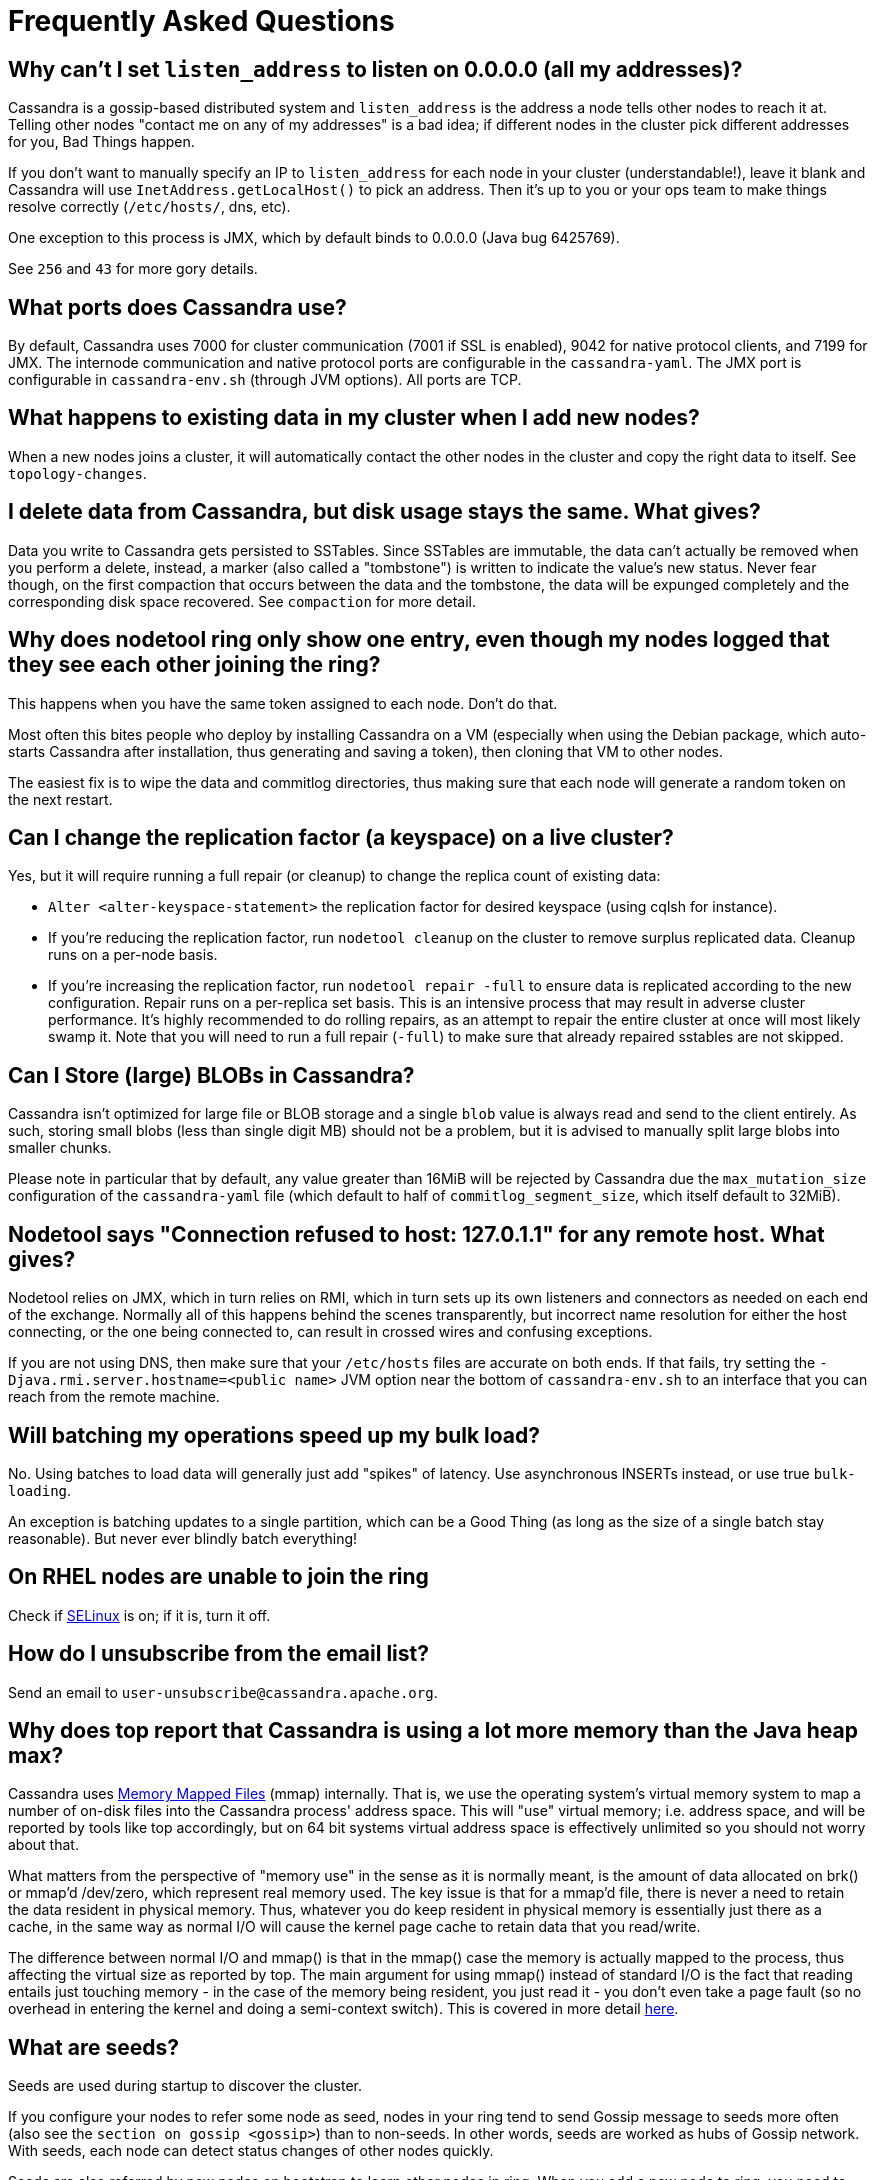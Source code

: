 = Frequently Asked Questions

[[why-cant-list-all]]
== Why can't I set `listen_address` to listen on 0.0.0.0 (all my addresses)?

Cassandra is a gossip-based distributed system and `listen_address` is
the address a node tells other nodes to reach it at. Telling other nodes
"contact me on any of my addresses" is a bad idea; if different nodes in
the cluster pick different addresses for you, Bad Things happen.

If you don't want to manually specify an IP to `listen_address` for each
node in your cluster (understandable!), leave it blank and Cassandra
will use `InetAddress.getLocalHost()` to pick an address. Then it's up
to you or your ops team to make things resolve correctly (`/etc/hosts/`,
dns, etc).

One exception to this process is JMX, which by default binds to 0.0.0.0
(Java bug 6425769).

See `256` and `43` for more gory details.

[[what-ports]]
== What ports does Cassandra use?

By default, Cassandra uses 7000 for cluster communication (7001 if SSL
is enabled), 9042 for native protocol clients, and 7199 for JMX. The
internode communication and native protocol ports are configurable in
the `cassandra-yaml`. The JMX port is configurable in `cassandra-env.sh`
(through JVM options). All ports are TCP.

[[what-happens-on-joins]]
== What happens to existing data in my cluster when I add new nodes?

When a new nodes joins a cluster, it will automatically contact the
other nodes in the cluster and copy the right data to itself. See
`topology-changes`.

[[asynch-deletes]]
== I delete data from Cassandra, but disk usage stays the same. What gives?

Data you write to Cassandra gets persisted to SSTables. Since SSTables
are immutable, the data can't actually be removed when you perform a
delete, instead, a marker (also called a "tombstone") is written to
indicate the value's new status. Never fear though, on the first
compaction that occurs between the data and the tombstone, the data will
be expunged completely and the corresponding disk space recovered. See
`compaction` for more detail.

[[one-entry-ring]]
== Why does nodetool ring only show one entry, even though my nodes logged that they see each other joining the ring?

This happens when you have the same token assigned to each node. Don't
do that.

Most often this bites people who deploy by installing Cassandra on a VM
(especially when using the Debian package, which auto-starts Cassandra
after installation, thus generating and saving a token), then cloning
that VM to other nodes.

The easiest fix is to wipe the data and commitlog directories, thus
making sure that each node will generate a random token on the next
restart.

[[change-replication-factor]]
== Can I change the replication factor (a keyspace) on a live cluster?

Yes, but it will require running a full repair (or cleanup) to change
the replica count of existing data:

* `Alter <alter-keyspace-statement>` the replication factor for desired
keyspace (using cqlsh for instance).
* If you're reducing the replication factor, run `nodetool cleanup` on
the cluster to remove surplus replicated data. Cleanup runs on a
per-node basis.
* If you're increasing the replication factor, run
`nodetool repair -full` to ensure data is replicated according to the
new configuration. Repair runs on a per-replica set basis. This is an
intensive process that may result in adverse cluster performance. It's
highly recommended to do rolling repairs, as an attempt to repair the
entire cluster at once will most likely swamp it. Note that you will
need to run a full repair (`-full`) to make sure that already repaired
sstables are not skipped.

[[can-large-blob]]
== Can I Store (large) BLOBs in Cassandra?

Cassandra isn't optimized for large file or BLOB storage and a single
`blob` value is always read and send to the client entirely. As such,
storing small blobs (less than single digit MB) should not be a problem,
but it is advised to manually split large blobs into smaller chunks.

Please note in particular that by default, any value greater than 16MiB
will be rejected by Cassandra due the `max_mutation_size`
configuration of the `cassandra-yaml` file (which default to half of
`commitlog_segment_size`, which itself default to 32MiB).

[[nodetool-connection-refused]]
== Nodetool says "Connection refused to host: 127.0.1.1" for any remote host. What gives?

Nodetool relies on JMX, which in turn relies on RMI, which in turn sets
up its own listeners and connectors as needed on each end of the
exchange. Normally all of this happens behind the scenes transparently,
but incorrect name resolution for either the host connecting, or the one
being connected to, can result in crossed wires and confusing
exceptions.

If you are not using DNS, then make sure that your `/etc/hosts` files
are accurate on both ends. If that fails, try setting the
`-Djava.rmi.server.hostname=<public name>` JVM option near the bottom of
`cassandra-env.sh` to an interface that you can reach from the remote
machine.

[[to-batch-or-not-to-batch]]
== Will batching my operations speed up my bulk load?

No. Using batches to load data will generally just add "spikes" of
latency. Use asynchronous INSERTs instead, or use true `bulk-loading`.

An exception is batching updates to a single partition, which can be a
Good Thing (as long as the size of a single batch stay reasonable). But
never ever blindly batch everything!

[[selinux]]
== On RHEL nodes are unable to join the ring

Check if https://en.wikipedia.org/wiki/Security-Enhanced_Linux[SELinux]
is on; if it is, turn it off.

[[how-to-unsubscribe]]
== How do I unsubscribe from the email list?

Send an email to `user-unsubscribe@cassandra.apache.org`.

[[cassandra-eats-all-my-memory]]
== Why does top report that Cassandra is using a lot more memory than the Java heap max?

Cassandra uses https://en.wikipedia.org/wiki/Memory-mapped_file[Memory
Mapped Files] (mmap) internally. That is, we use the operating system's
virtual memory system to map a number of on-disk files into the
Cassandra process' address space. This will "use" virtual memory; i.e.
address space, and will be reported by tools like top accordingly, but
on 64 bit systems virtual address space is effectively unlimited so you
should not worry about that.

What matters from the perspective of "memory use" in the sense as it is
normally meant, is the amount of data allocated on brk() or mmap'd
/dev/zero, which represent real memory used. The key issue is that for a
mmap'd file, there is never a need to retain the data resident in
physical memory. Thus, whatever you do keep resident in physical memory
is essentially just there as a cache, in the same way as normal I/O will
cause the kernel page cache to retain data that you read/write.

The difference between normal I/O and mmap() is that in the mmap() case
the memory is actually mapped to the process, thus affecting the virtual
size as reported by top. The main argument for using mmap() instead of
standard I/O is the fact that reading entails just touching memory - in
the case of the memory being resident, you just read it - you don't even
take a page fault (so no overhead in entering the kernel and doing a
semi-context switch). This is covered in more detail
http://www.varnish-cache.org/trac/wiki/ArchitectNotes[here].

== What are seeds?

Seeds are used during startup to discover the cluster.

If you configure your nodes to refer some node as seed, nodes in your
ring tend to send Gossip message to seeds more often (also see the
`section on gossip <gossip>`) than to non-seeds. In other words, seeds
are worked as hubs of Gossip network. With seeds, each node can detect
status changes of other nodes quickly.

Seeds are also referred by new nodes on bootstrap to learn other nodes
in ring. When you add a new node to ring, you need to specify at least
one live seed to contact. Once a node join the ring, it learns about the
other nodes, so it doesn't need seed on subsequent boot.

You can make a seed a node at any time. There is nothing special about
seed nodes. If you list the node in seed list it is a seed

Seeds do not auto bootstrap (i.e. if a node has itself in its seed list
it will not automatically transfer data to itself) If you want a node to
do that, bootstrap it first and then add it to seeds later. If you have
no data (new install) you do not have to worry about bootstrap at all.

Recommended usage of seeds:

* pick two (or more) nodes per data center as seed nodes.
* sync the seed list to all your nodes

[[are-seeds-SPOF]]
== Does single seed mean single point of failure?

The ring can operate or boot without a seed; however, you will not be
able to add new nodes to the cluster. It is recommended to configure
multiple seeds in production system.

[[cant-call-jmx-method]]
== Why can't I call jmx method X on jconsole?

Some of JMX operations use array argument and as jconsole doesn't
support array argument, those operations can't be called with jconsole
(the buttons are inactive for them). You need to write a JMX client to
call such operations or need array-capable JMX monitoring tool.

[[why-message-dropped]]
== Why do I see "... messages dropped ..." in the logs?

This is a symptom of load shedding -- Cassandra defending itself against
more requests than it can handle.

Internode messages which are received by a node, but do not get not to
be processed within their proper timeout (see `read_request_timeout`,
`write_request_timeout`, ... in the `cassandra-yaml`), are dropped
rather than processed (since the as the coordinator node will no longer
be waiting for a response).

For writes, this means that the mutation was not applied to all replicas
it was sent to. The inconsistency will be repaired by read repair, hints
or a manual repair. The write operation may also have timeouted as a
result.

For reads, this means a read request may not have completed.

Load shedding is part of the Cassandra architecture, if this is a
persistent issue it is generally a sign of an overloaded node or
cluster.

[[oom-map-failed]]
== Cassandra dies with `java.lang.OutOfMemoryError: Map failed`

If Cassandra is dying *specifically* with the "Map failed" message, it
means the OS is denying java the ability to lock more memory. In linux,
this typically means memlock is limited. Check
`/proc/<pid of cassandra>/limits` to verify this and raise it (eg, via
ulimit in bash). You may also need to increase `vm.max_map_count.` Note
that the debian package handles this for you automatically.

[[what-on-same-timestamp-update]]
== What happens if two updates are made with the same timestamp?

Updates must be commutative, since they may arrive in different orders
on different replicas. As long as Cassandra has a deterministic way to
pick the winner (in a timestamp tie), the one selected is as valid as
any other, and the specifics should be treated as an implementation
detail. That said, in the case of a timestamp tie, Cassandra follows two
rules: first, deletes take precedence over inserts/updates. Second, if
there are two updates, the one with the lexically larger value is
selected.

[[why-bootstrapping-stream-error]]
== Why bootstrapping a new node fails with a "Stream failed" error?

Two main possibilities:

. the GC may be creating long pauses disrupting the streaming process
. compactions happening in the background hold streaming long enough
that the TCP connection fails

In the first case, regular GC tuning advices apply. In the second case,
you need to set TCP keepalive to a lower value (default is very high on
Linux). Try to just run the following:

....
$ sudo /sbin/sysctl -w net.ipv4.tcp_keepalive_time=60 net.ipv4.tcp_keepalive_intvl=60 net.ipv4.tcp_keepalive_probes=5
....

To make those settings permanent, add them to your `/etc/sysctl.conf`
file.

Note: https://cloud.google.com/compute/[GCE]'s firewall will always
interrupt TCP connections that are inactive for more than 10 min.
Running the above command is highly recommended in that environment.
